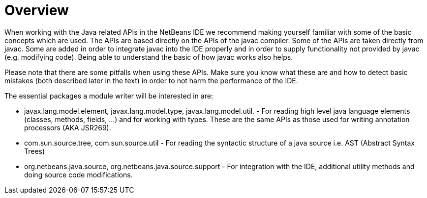 // 
//     Licensed to the Apache Software Foundation (ASF) under one
//     or more contributor license agreements.  See the NOTICE file
//     distributed with this work for additional information
//     regarding copyright ownership.  The ASF licenses this file
//     to you under the Apache License, Version 2.0 (the
//     "License"); you may not use this file except in compliance
//     with the License.  You may obtain a copy of the License at
// 
//       http://www.apache.org/licenses/LICENSE-2.0
// 
//     Unless required by applicable law or agreed to in writing,
//     software distributed under the License is distributed on an
//     "AS IS" BASIS, WITHOUT WARRANTIES OR CONDITIONS OF ANY
//     KIND, either express or implied.  See the License for the
//     specific language governing permissions and limitations
//     under the License.
//

= Overview
:page-layout: wiki
:page-tags: wiki, devfaq, needsreview
:jbake-status: published
:keywords: Apache NetBeans wiki JavaHT Overview
:description: Apache NetBeans wiki JavaHT Overview
:toc: left
:toc-title:
:page-syntax: true
:page-aliases: ROOT:wiki/JavaHT_Overview.adoc

When working with the Java related APIs in the NetBeans IDE we recommend making yourself familiar with some of the basic concepts which are used. The APIs are based directly on the APIs of the javac compiler. Some of the APIs are taken directly from javac. Some are added in order to integrate javac into the IDE properly and in order to supply functionality not provided by javac (e.g. modifying code). Being able to understand the basic of how javac works also helps.

Please note that there are some pitfalls when using these APIs. Make sure you know what these are and how to detect basic mistakes (both described later in the text) in order to not harm the performance of the IDE.

The essential packages a module writer will be interested in are:

* javax.lang.model.element, javax.lang.model.type, javax.lang.model.util. - For reading high level java language elements (classes, methods, fields, ...) and for working with types. These are the same APIs as those used for writing annotation processors (AKA JSR269).
* com.sun.source.tree, com.sun.source.util - For reading the syntactic structure of a java source i.e. AST (Abstract Syntax Trees)
* org.netbeans.java.source, org.netbeans.java.source.support - For integration with the IDE, additional utility methods and doing source code modifications. 